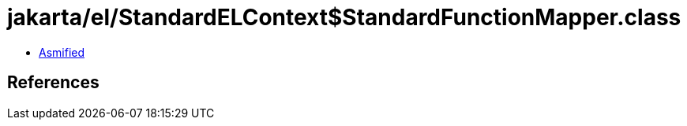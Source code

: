 = jakarta/el/StandardELContext$StandardFunctionMapper.class

 - link:StandardELContext$StandardFunctionMapper-asmified.java[Asmified]

== References

